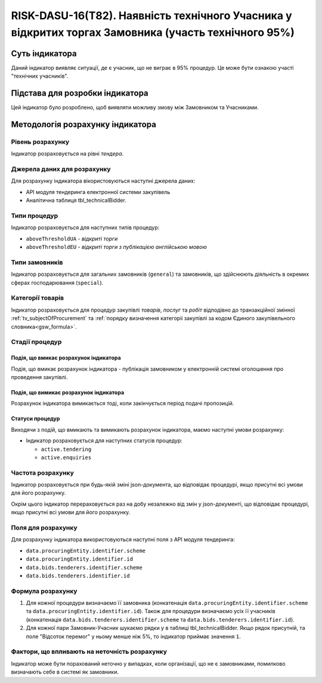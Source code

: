 ﻿=====================================================================================================
RISK-DASU-16(T82). Наявність технічного Учасника у відкритих торгах Замовника (участь технічного 95%)
=====================================================================================================

***************
Суть індикатора
***************

Даний індикатор виявляє ситуації, де є учасник, що не виграє в 95% процедур. Це може бути ознакою участі "технічних учасників".

********************************
Підстава для розробки індикатора
********************************

Цей індикатор було розроблено, щоб виявляти можливу змову між Замовником та Учасниками.

*********************************
Методологія розрахунку індикатора
*********************************

Рівень розрахунку
=================
Індикатор розраховується на рівні *тендера*.

Джерела даних для розрахунку
============================

Для розрахунку індикатора вікористовуються наступні джерела даних:

- API модуля тендеринга електронної системи закупівель

- Аналітична таблиця tbl_technicalBidder.

Типи процедур
=============

Індикатор розраховується для наступних типів процедур:

- ``aboveThresholdUA`` - *відкриті торги*
- ``aboveThresholdEU`` - *відкриті торги з публікацією англійською мовою*

Типи замовників
===============

Індикатор розраховується для загальних замовників (``general``) та замовників, що здійснюють діяльність в окремих сферах господарювання (``special``).


Категорії товарів
=================

Індикатор розраховується для процедур закупівлі *товарів*, *послуг* та *робіт* відподівно до транзакційної змінної :ref:`tv_subjectOfProcurement` та :ref:`порядку визначення категоріі закупівлі за кодом Єдиного закупівельного словника<gsw_formula>`.

Стадії процедур
===============

Подія, що вмикає розрахунок індикатора
--------------------------------------
Подія, що вмикає розрахунок індикатора - публікація замовником у електронній системі оголошення про проведення закупівлі.

Подія, що вимикає розрахунок індикатора
---------------------------------------
Розрахунок індикатора вимикається тоді, коли закінчується період подачі пропозицій.


Статуси процедур
----------------

Виходячи з подій, що вмикають та вимикають розрахунок індикатора, маємо наступні умови розрахунку:

- Індикатор розраховується для наступних статусів процедур:

  - ``active.tendering``
   
  - ``active.enquiries``

Частота розрахунку
==================

Індикатор розраховується при будь-якій зміні json-документа, що відповідає процедурі, якщо присутні всі умови для його розрахунку.

Окрім цього індикатор перераховується раз на добу незалежно від змін у json-документі, що відповідає процедурі, якщо присутні всі умови для його розрахунку.

Поля для розрахунку
===================

Для розрахунку індикатора використовуються наступні поля з API модуля тендеринга:

- ``data.procuringEntity.identifier.scheme``
- ``data.procuringEntity.identifier.id``
- ``data.bids.tenderers.identifier.scheme``
- ``data.bids.tenderers.identifier.id``

Формула розрахунку
==================

1. Для кожної процедури визначаємо її замовника (конкатенація ``data.procuringEntity.identifier.scheme`` та ``data.procuringEntity.identifier.id``).
   Також для процедури визначаємо усіх її учасників (конкатенація ``data.bids.tenderers.identifier.scheme`` та ``data.bids.tenderers.identifier.id``).

2. Для кожної пари Замовник-Учасник шукаємо рядки у в таблиці tbl_technicalBidder. Якщо рядок присутній, та поле "Відсоток перемог" у ньому менше ніж 5%, то індикатор приймає значення ``1``.

Фактори, що впливають на неточність розрахунку
==============================================

Індикатор може бути порахований неточно у випадках, коли організації, що не є замовниками, помилково визначають себе в системі як замовники.

